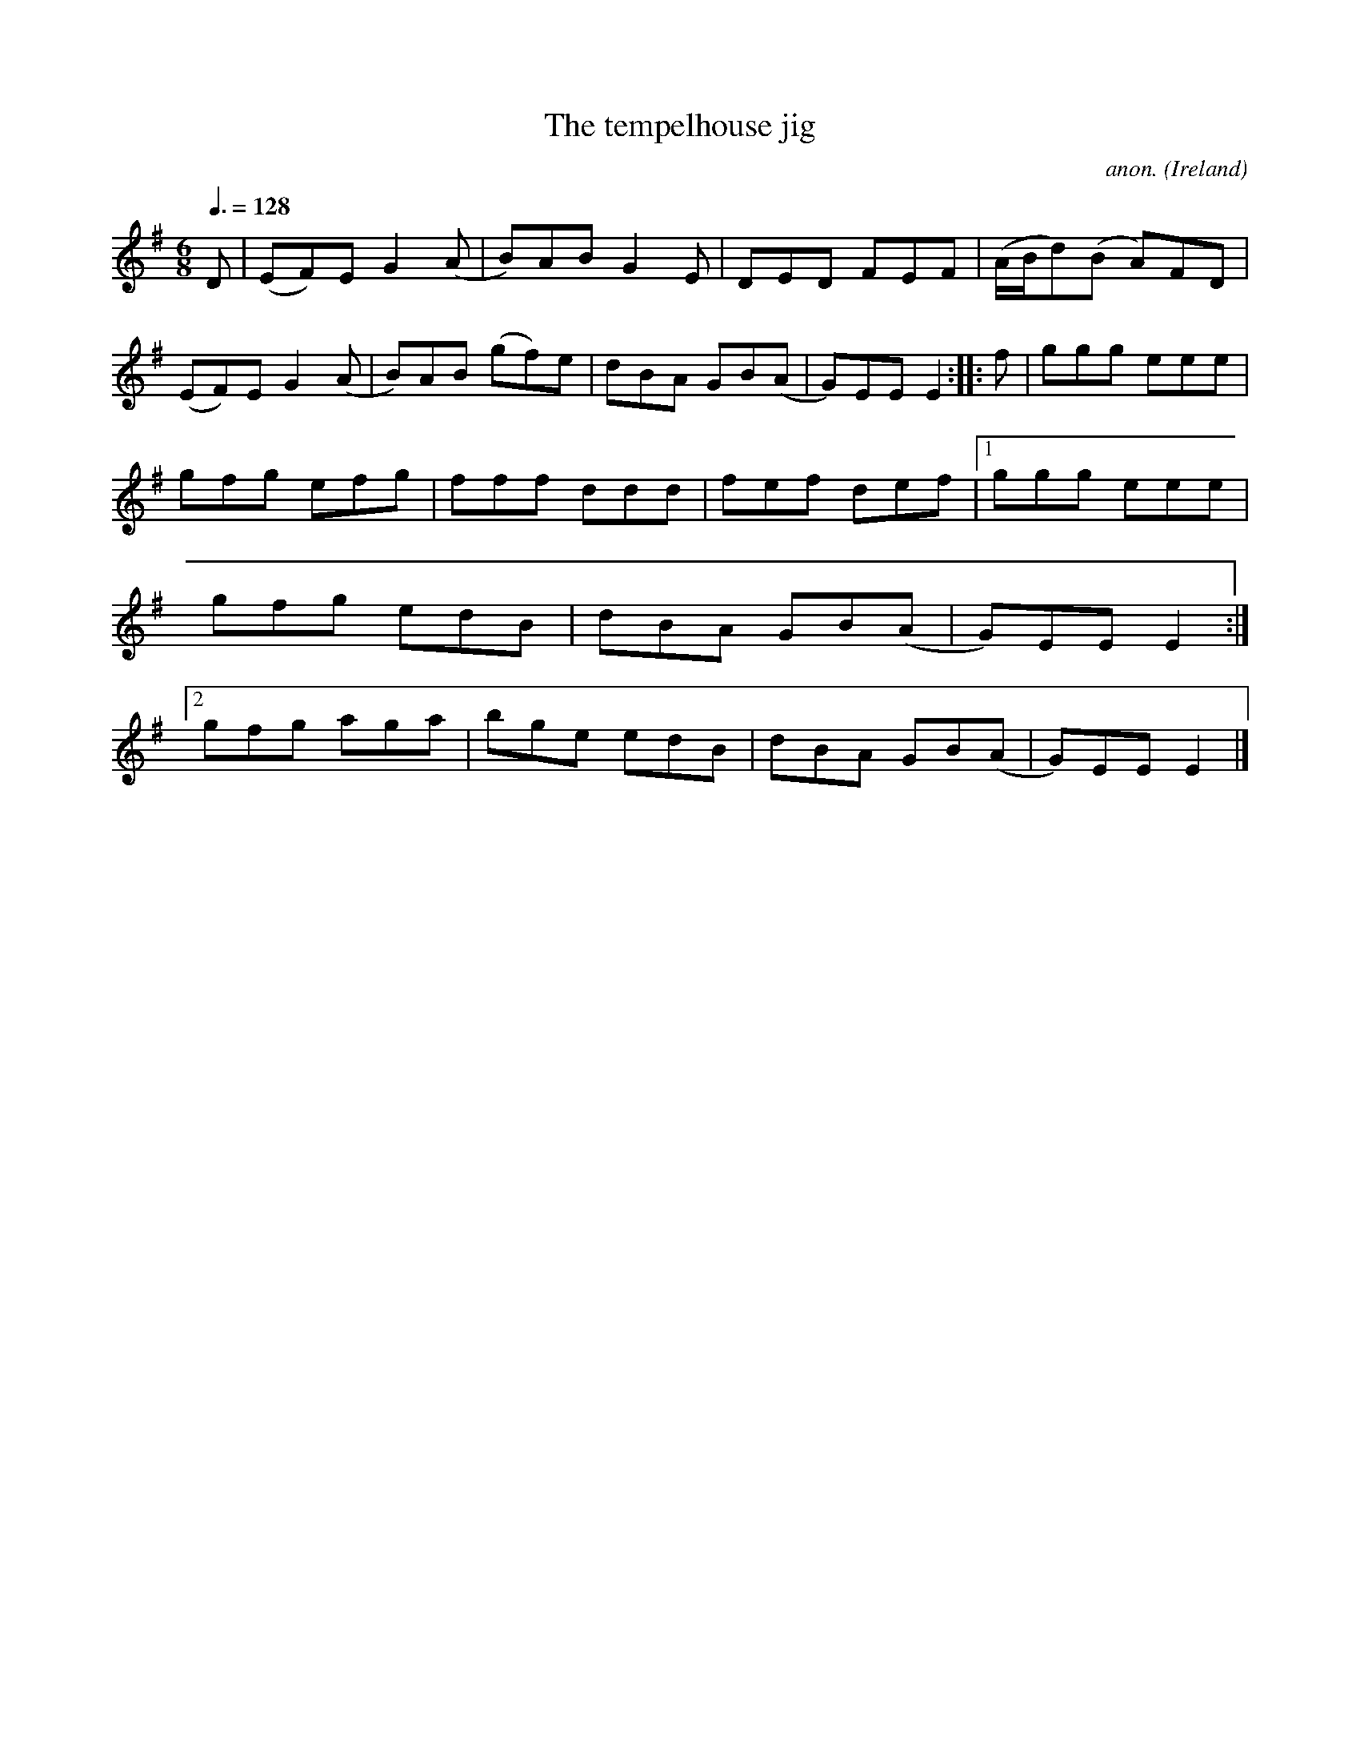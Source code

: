 X:41
T:The tempelhouse jig
C:anon.
O:Ireland
B:Francis O'Neill: "The Dance Music of Ireland" (1907) no. 41
R:Double jig
Z:Transcribed by Frank Nordberg - http://www.musicaviva.com
F:http://www.musicaviva.com/abc/tunes/ireland/oneill-1001/0041/oneill-1001-0041-1.abc
M:6/8
L:1/8
Q:3/8=128
K:Em
D|(EF)E G2(A|B)AB G2E|DED FEF|(A/B/d)(B A)FD|\
(EF)E G2(A|B)AB (gf)e|dBA GB(A|G)EE E2:: f|ggg eee|
gfg efg|fff ddd|fef def|[1ggg eee|gfg edB|dBA GB(A|G)EE E2:|[2gfg aga|\
bge edB|dBA GB(A|G)EEE2|]
W:
W:
%
%
